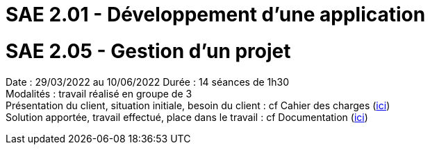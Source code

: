 = SAE 2.01 - Développement d'une application 

= SAE 2.05 - Gestion d'un projet


Date : 29/03/2022 au 10/06/2022
Durée : 14 séances de 1h30 +
Modalités : travail réalisé en groupe de 3 +
Présentation du client, situation initiale, besoin du client : cf Cahier des charges (https://github.com/IUT-Blagnac/sae2022-bank-2B1/blob/main/CDC/CDCU%20V2%20V3.adoc[ici]) +
Solution apportée, travail effectué, place dans le travail : cf Documentation (https://github.com/IUT-Blagnac/sae2022-bank-2B1/blob/main/Documentation[ici])
